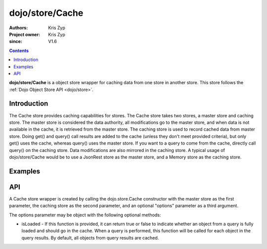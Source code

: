 .. _dojo/store/Cache:

================
dojo/store/Cache
================

:Authors: Kris Zyp
:Project owner: Kris Zyp
:since: V1.6

.. contents ::
    :depth: 3

**dojo/store/Cache** is a object store wrapper for caching data from one store in another store. This store follows the :ref:`Dojo Object Store API <dojo/store>`.


Introduction
============

The Cache store provides caching capabilities for stores. The Cache store takes two stores, a master store and caching store. The master store is considered the data authority, all modifications go to the master store, and when data is not available in the cache, it is retrieved from the master store. The caching store is used to record cached data from master store. Doing get() and query() call results are added to the cache (unless they don't meet provided criteria), but only get() uses the cache, whereas query() uses the master store. If you want to a query to come from the cache, directly call query() on the caching store. Data modifications are also mirrored in the caching store. A typical usage of dojo/store/Cache would be to use a JsonRest store as the master store, and a Memory store as the caching store.

Examples
========

.. js ::

  restStore = new JsonRest(...);
  memoryStore = new Memory();
  store = new Cache(restStore, memoryStore);

  store.get(1) -> Returns the object with an id of 1 by making a GET request
  store.get(1) -> Returns the object, using the local memory cache
  store.put({id:2, name:"two"}) -> Stores the object in both master and cache store
  store.get(2) -> Returns the object, using the local memory cache

API
===

A Cache store wrapper is created by calling the dojo.store.Cache constructor with the master store as the first parameter, the caching store as the second parameter, and an optional "options" parameter as a third argument.

The options parameter may be object with the following optional methods:

* isLoaded - If this function is provided, it can return true or false to indicate whether an object from a query is fully loaded and should go in the cache. When a query is performed, this function will be called for each object in the query results. By default, all objects from query results are cached.
